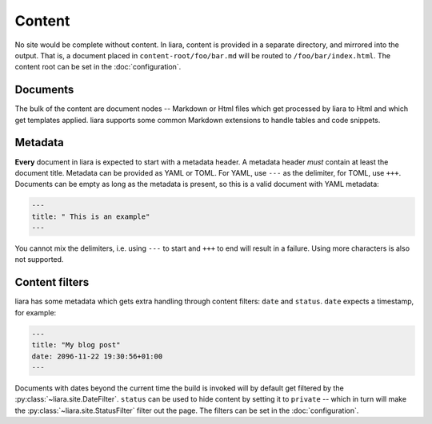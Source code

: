 Content
=======

No site would be complete without content. In liara, content is provided in a separate directory, and mirrored into the output. That is, a document placed in ``content-root/foo/bar.md`` will be routed to ``/foo/bar/index.html``. The content root can be set in the :doc:`configuration`.

Documents
---------

The bulk of the content are document nodes -- Markdown or Html files which get processed by liara to Html and which get templates applied. liara supports some common Markdown extensions to handle tables and code snippets.

Metadata
--------

**Every** document in liara is expected to start with a metadata header. A metadata header *must* contain at least the document title. Metadata can be provided as YAML or TOML. For YAML, use ``---`` as the delimiter, for TOML, use ``+++``. Documents can be empty as long as the metadata is present, so this is a valid document with YAML metadata:

.. code:: yaml

   ---
   title: " This is an example"
   ---

You cannot mix the delimiters, i.e. using ``---`` to start and ``+++`` to end will result in a failure. Using more characters is also not supported.

Content filters
---------------

.. _content-filters:

liara has some metadata which gets extra handling through content filters: ``date`` and ``status``. ``date`` expects a timestamp, for example:

.. code:: yaml

   ---
   title: "My blog post"
   date: 2096-11-22 19:30:56+01:00
   ---

Documents with dates beyond the current time the build is invoked will by default get filtered by the :py:class:`~liara.site.DateFilter`. ``status`` can be used to hide content by setting it to ``private`` -- which in turn will make the :py:class:`~liara.site.StatusFilter` filter out the page. The filters can be set in the :doc:`configuration`.